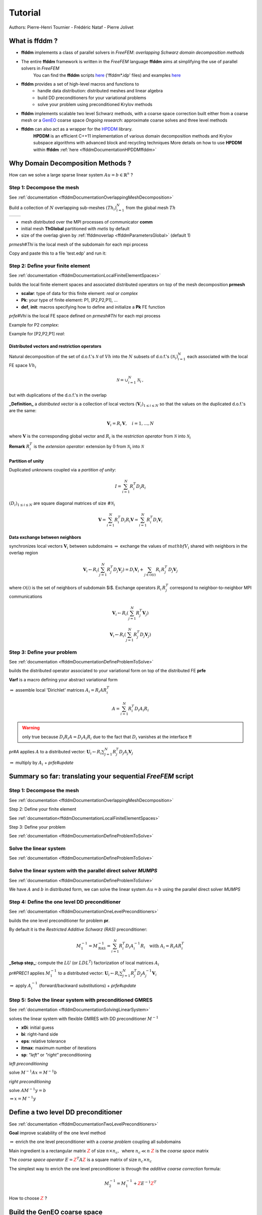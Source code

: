 .. _ffddmTutorial:

Tutorial
========

Authors: Pierre-Henri Tournier - Frédéric Nataf - Pierre Jolivet

.. only:: html

  **We recommend checking the** `slides`_ **version of this tutorial.**

.. _slides: ../../_static/html/tutorial-slides.html

What is **ffddm** ?
-------------------

- **ffddm** implements a class of parallel solvers in *FreeFEM*: *overlapping Schwarz domain decomposition methods*

- The entire **ffddm** framework is written in the *FreeFEM* language **ffddm** aims at simplifying the use of parallel solvers in *FreeFEM*
    You can find the **ffddm** scripts `here <https://github.com/FreeFem/FreeFem-sources/tree/develop/idp>`__ ('ffddm*.idp' files) and examples `here <https://github.com/FreeFem/FreeFem-sources/tree/develop/examples/ffddm>`__

- **ffddm** provides a set of high-level macros and functions to
    - handle data distribution: distributed meshes and linear algebra
    - build DD preconditioners for your variational problems
    - solve your problem using preconditioned Krylov methods

- **ffddm** implements scalable two level Schwarz methods, with a coarse space correction built either from a coarse mesh or a `GenEO <https://link.springer.com/article/10.1007%2Fs00211-013-0576-y>`__ coarse space *Ongoing research*: approximate coarse solves and three level methods

- **ffddm** can also act as a wrapper for the `HPDDM <https://github.com/hpddm/hpddm>`__ library.
    **HPDDM** is an efficient C++11 implementation of various domain decomposition methods and Krylov subspace algorithms with advanced block and recycling techniques More details on how to use **HPDDM** within **ffddm** :ref:`here <ffddmDocumentationHPDDMffddm>`

Why Domain Decomposition Methods ?
----------------------------------

How can we solve a large sparse linear system :math:`A u = b \in \mathbb{R}^n` ?

.. image:: figures/Methods_Solves_1.png
  :width: 100%

Step 1: Decompose the mesh
~~~~~~~~~~~~~~~~~~~~~~~~~~

See :ref:`documentation <ffddmDocumentationOverlappingMeshDecomposition>`

Build a collection of :math:`N` overlapping sub-meshes :math:`(Th_{i})_{i=1}^N` from the global mesh :math:`Th`

+-----------+-----------+
| |Domain1| | |Domain2| |
+-----------+-----------+

.. |Domain1| image:: figures/domain1.png
   :width: 100%

.. |Domain2| image:: figures/domain2.png
   :width: 100%

.. code-block:: freefem
    :linenos:

    ffddmbuildDmesh( prmesh , ThGlobal , comm )

- mesh distributed over the MPI processes of communicator **comm**
- initial mesh **ThGlobal** partitioned with *metis* by default
- size of the overlap given by :ref:`ffddmoverlap <ffddmParametersGlobal>` (default 1)

`prmesh#Thi` is the local mesh of the subdomain for each mpi process

.. code-block:: freefem
    :linenos:

    macro dimension 2// EOM            // 2D or 3D

    include "ffddm.idp"

    mesh ThGlobal = square(100,100);    // global mesh

    // Step 1: Decompose the mesh
    ffddmbuildDmesh( M , ThGlobal , mpiCommWorld )

    medit("Th"+mpirank, MThi);

Copy and paste this to a file 'test.edp' and run it:

.. code-block:: bash
    :linenos:

    ff-mpirun -np 2 test.edp -wg

Step 2: Define your finite element
~~~~~~~~~~~~~~~~~~~~~~~~~~~~~~~~~~

See :ref:`documentation <ffddmDocumentationLocalFiniteElementSpaces>`

.. code-block:: freefem
    :linenos:

    ffddmbuildDfespace( prfe , prmesh , scalar , def , init , Pk )

builds the local finite element spaces and associated distributed operators on top of the mesh decomposition **prmesh**

- **scalar**: type of data for this finite element: *real* or *complex*
- **Pk**: your type of finite element: P1, [P2,P2,P1], ...
- **def**, **init**: macros specifying how to define and initialize a **Pk** FE function

`prfe#Vhi` is the local FE space defined on `prmesh#Thi` for each mpi process

Example for P2 *complex*:

.. code-block:: freefem
    :linenos:

    macro def(u)  u // EOM
    macro init(u) u // EOM
    ffddmbuildDfespace( FE, M, complex,
                        def, init, P2 )

Example for [P2,P2,P1] *real*:

.. code-block:: freefem
    :linenos:

    macro def(u)  [u, u#B, u#C] // EOM
    macro init(u) [u, u, u]     // EOM
    ffddmbuildDfespace( FE, M, real, def,
                        init, [P2,P2,P1] )


Distributed vectors and restriction operators
'''''''''''''''''''''''''''''''''''''''''''''

.. image:: figures/domain2.png
   :align: center
   :width: 50%

Natural decomposition of the set of d.o.f.'s :math:`{\mathcal N}` of :math:`Vh` into the :math:`N` subsets of d.o.f.'s :math:`({\mathcal N}_i)_{i=1}^N` each associated with the local FE space :math:`Vh_i`

.. math::
    {\mathcal N} = \cup_{i=1}^N {\mathcal N}_i\,,

but with duplications of the d.o.f.'s in the overlap

**_Definition_** a *distributed vector* is a collection of local vectors :math:`({\mathbf V_i})_{1\le i\le N}` so that the values on the duplicated d.o.f.'s are the same:

.. math::
    {\mathbf V}_i = R_i\,{\mathbf V}, \quad i = 1, ..., N

where :math:`{\mathbf V}` is the corresponding global vector
and :math:`R_i` is the *restriction operator* from :math:`{\mathcal N}` into :math:`{\mathcal N}_i`

**Remark** :math:`R_i^T` is the *extension operator*: extension by :math:`0` from :math:`{\mathcal N}_i` into :math:`{\mathcal N}`


Partition of unity
''''''''''''''''''

.. image:: figures/domain3.png
   :align: center
   :width: 75%

Duplicated unknowns coupled via a *partition of unity*:

.. math::
    I = \sum_{i = 1}^N R_i^T D_i R_i

:math:`(D_i)_{1\le i \le N}` are square diagonal matrices of size :math:`\#{\mathcal N}_i`

.. math::
    {\mathbf V} = \sum_{i = 1}^N R_i^T D_i R_i {\mathbf V} = \sum_{i = 1}^N R_i^T D_i {\mathbf V_i}

Data exchange between neighbors
'''''''''''''''''''''''''''''''

.. code-block:: freefem
    :linenos:

    func prfe#update(K[int] vi, bool scale)

synchronizes local vectors :math:`{\mathbf V}_i` between subdomains :math:`\Rightarrow` exchange the values of :math:`mathbf{V}_i` shared with neighbors in the overlap region


.. math::
    {\mathbf V}_i \leftarrow R_i \left( \sum_{j=1}^N R_j^T D_j {\mathbf V}_j \right) = D_i {\mathbf V}_i + \sum_{j\in \mathcal{O}(i)} R_i\,R_j^T\,D_j {\mathbf V}_j

where :math:`\mathcal{O}(i)` is the set of neighbors of subdomain $i$. Exchange operators :math:`R_i\,R_j^T` correspond to neighbor-to-neighbor MPI communications

.. code-block:: freefem
    :linenos:

    FEupdate(vi, false);

.. math::
    {\mathbf V}_i \leftarrow R_i \left( \sum_{j=1}^N R_j^T {\mathbf V}_j \right)

.. code-block:: freefem
    :linenos:

    FEupdate(vi, true);

.. math::
    {\mathbf V}_i \leftarrow R_i \left( \sum_{j=1}^N R_j^T D_j {\mathbf V}_j  \right)

.. code-block:: freefem
    :linenos:

    macro dimension 2// EOM            // 2D or 3D

    include "ffddm.idp"

    mesh ThGlobal = square(100,100);    // global mesh

    // Step 1: Decompose the mesh
    ffddmbuildDmesh( M , ThGlobal , mpiCommWorld )

    // Step 2: Define your finite element
    macro def(u)  u // EOM
    macro init(u) u // EOM
    ffddmbuildDfespace( FE , M , real , def , init , P2 )

    FEVhi vi = x;
    medit("v"+mpirank, MThi, vi);

    vi[] = FEDk[mpirank];
    medit("D"+mpirank, MThi, vi);

    vi = 1;
    FEupdate(vi[],true);
    ffddmplot(FE,vi,"1")

    FEupdate(vi[],false);
    ffddmplot(FE,vi,"multiplicity")

.. _ffddmTutorialDefineYourProblem:

Step 3: Define your problem
~~~~~~~~~~~~~~~~~~~~~~~~~~~

See :ref:`documentation <ffddmDocumentationDefineProblemToSolve>`

.. code-block:: freefem
    :linenos:

    ffddmsetupOperator( pr , prfe , Varf )

builds the distributed operator associated to your variational form on top of the distributed FE **prfe**

**Varf** is a macro defining your abstract variational form

.. code-block:: freefem
    :linenos:

    macro Varf(varfName, meshName, VhName)
        varf varfName(u,v) = int2d(meshName)(grad(u)'* grad(v))
                           + int2d(meshName)(f*v) + on(1, u = 0);  // EOM

:math:`\Rightarrow` assemble local 'Dirichlet' matrices :math:`A_i = R_i A R_i^T`

.. math::
    A = \sum_{i=1}^N R_i^T D_i A_i R_i

.. warning:: only true because :math:`D_i R_i A = D_i A_i R_i` due to the fact that :math:`D_i` vanishes at the interface **!!**

`pr#A` applies :math:`A` to a distributed vector: :math:`{\mathbf U}_i \leftarrow R_i \sum_{j=1}^N R_j^T D_j A_j {\mathbf V}_j`

:math:`\Rightarrow` multiply by :math:`A_i` + `prfe#update`

.. code-block:: freefem
    :linenos:

    macro dimension 2// EOM            // 2D or 3D

    include "ffddm.idp"

    mesh ThGlobal = square(100,100);    // global mesh

    // Step 1: Decompose the mesh
    ffddmbuildDmesh( M , ThGlobal , mpiCommWorld )

    // Step 2: Define your finite element
    macro def(u)  u // EOM
    macro init(u) u // EOM
    ffddmbuildDfespace( FE , M , real , def , init , P2 )

    // Step 3: Define your problem
    macro grad(u) [dx(u), dy(u)] // EOM
    macro Varf(varfName, meshName, VhName)
        varf varfName(u,v) = int2d(meshName)(grad(u)'* grad(v))
                           + int2d(meshName)(1*v) + on(1, u = 0);  // EOM
    ffddmsetupOperator( PB , FE , Varf )

    FEVhi ui, bi;
    ffddmbuildrhs( PB , Varf , bi[] )

    ui[] = PBA(bi[]);
    ffddmplot(FE, ui, "A*b")

Summary so far: translating your sequential *FreeFEM* script
--------------------------------------------------------------

Step 1: Decompose the mesh
~~~~~~~~~~~~~~~~~~~~~~~~~~

See :ref:`documentation <ffddmDocumentationOverlappingMeshDecomposition>`

.. code-block:: freefem
    :linenos:

    mesh Th = square(100,100);

.. code-block:: freefem
    :linenos:

    mesh Th = square(100,100);
    ffddmbuildDmesh(M, Th, mpiCommWorld)

Step 2: Define your finite element

See :ref:`documentation<ffddmDocumentationLocalFiniteElementSpaces>`

.. code-block:: freefem
    :linenos:

    fespace Vh(Th, P1);

.. code-block:: freefem
    :linenos:

    macro def(u)  u // EOM
    macro init(u) u // EOM
    ffddmbuildDfespace(FE, M, real, def, init, P1)

Step 3: Define your problem

See :ref:`documentation <ffddmDocumentationDefineProblemToSolve>`

.. code-block:: freefem
    :linenos:

    varf Pb(u, v) = ...
    matrix A = Pb(Vh, Vh);

.. code-block:: freefem
    :linenos:

    macro Varf(varfName, meshName, VhName)
        varf varfName(u,v) = ... // EOM
    ffddmsetupOperator(PB, FE, Varf)

Solve the linear system
~~~~~~~~~~~~~~~~~~~~~~~

See :ref:`documentation <ffddmDocumentationDefineProblemToSolve>`

.. code-block:: freefem
    :linenos:

    u[] = A^-1 * b[];

.. code-block:: freefem
    :linenos:

    ui[] = PBdirectsolve(bi[]);

Solve the linear system with the parallel direct solver *MUMPS*
~~~~~~~~~~~~~~~~~~~~~~~~~~~~~~~~~~~~~~~~~~~~~~~~~~~~~~~~~~~~~~~

See :ref:`documentation <ffddmDocumentationDefineProblemToSolve>`

.. code-block:: freefem
    :linenos:

    func K[int] pr#directsolve(K[int]& bi)

We have :math:`A` and :math:`b` in distributed form, we can solve the linear system :math:`A u = b` using the parallel direct solver *MUMPS*

.. code-block:: freefem
    :linenos:

    // Solve the problem using the direct parallel solver MUMPS
    ui[] = PBdirectsolve(bi[]);
    ffddmplot(FE, ui, "u")

Step 4: Define the one level DD preconditioner
~~~~~~~~~~~~~~~~~~~~~~~~~~~~~~~~~~~~~~~~~~~~~~

See :ref:`documentation <ffddmDocumentationOneLevelPreconditioners>`

.. code-block:: freefem
    :linenos:

    ffddmsetupPrecond( pr , VarfPrec )

builds the one level preconditioner for problem **pr**.

By default it is the *Restricted Additive Schwarz (RAS)* preconditioner:

.. math::
    M^{-1}_1 = M^{-1}_{\text{RAS}} = \sum_{i=1}^N R_i^T D_i A_i^{-1} R_i \quad \text{with}\; A_i = R_i A R_i^T

**_Setup step_**: compute the :math:`LU` (or :math:`L D L^T`) factorization of local matrices :math:`A_i`

`pr#PREC1` applies :math:`M^{-1}_1` to a distributed vector: :math:`{\mathbf U}_i \leftarrow R_i \sum_{j=1}^N R_j^T D_j A_j^{-1} {\mathbf V}_i`

:math:`\Rightarrow` apply :math:`A_i^{-1}` (forward/backward substitutions) + `prfe#update`

Step 5: Solve the linear system with preconditioned GMRES
~~~~~~~~~~~~~~~~~~~~~~~~~~~~~~~~~~~~~~~~~~~~~~~~~~~~~~~~~

See :ref:`documentation <ffddmDocumentationSolvingLinearSystem>`

.. code-block:: freefem
    :linenos:

    func K[int] pr#fGMRES(K[int]& x0i, K[int]& bi, real eps, int itmax, string sp)

solves the linear system with flexible GMRES with DD preconditioner :math:`M^{-1}`

- **x0i**: initial guess
- **bi**: right-hand side
- **eps**: relative tolerance
- **itmax**: maximum number of iterations
- **sp**: `"left"` or `"right"` preconditioning

*left preconditioning*

solve :math:`M^{-1} A x = M^{-1} b`

*right preconditioning*

solve :math:`A M^{-1} y = b`

:math:`\Rightarrow x = M^{-1} y`

.. code-block:: freefem
    :linenos:

    macro dimension 2// EOM            // 2D or 3D
    include "ffddm.idp"

    mesh ThGlobal = square(100,100);    // global mesh
    // Step 1: Decompose the mesh
    ffddmbuildDmesh( M , ThGlobal , mpiCommWorld )
    // Step 2: Define your finite element
    macro def(u)  u // EOM
    macro init(u) u // EOM
    ffddmbuildDfespace( FE , M , real , def , init , P2 )
    // Step 3: Define your problem
    macro grad(u) [dx(u), dy(u)] // EOM
    macro Varf(varfName, meshName, VhName)
        varf varfName(u,v) = int2d(meshName)(grad(u)'* grad(v))
                           + int2d(meshName)(1*v) + on(1, u = 0);  // EOM
    ffddmsetupOperator( PB , FE , Varf )

    FEVhi ui, bi;
    ffddmbuildrhs( PB , Varf , bi[] )

    // Step 4: Define the one level DD preconditioner
    ffddmsetupPrecond( PB , Varf )

    // Step 5: Solve the linear system with GMRES
    FEVhi x0i = 0;
    ui[] = PBfGMRES(x0i[], bi[], 1.e-6, 200, "right");

    ffddmplot(FE, ui, "u")
    PBwritesummary

Define a two level DD preconditioner
------------------------------------

See :ref:`documentation <ffddmDocumentationTwoLevelPreconditioners>`

**Goal** improve scalability of the one level method

:math:`\Rightarrow` enrich the one level preconditioner with a *coarse problem* coupling all subdomains

Main ingredient is a rectangular matrix :math:`\color{red}{Z}` of size :math:`n \times n_c,\,` where :math:`n_c \ll n`
:math:`\color{red}{Z}` is the *coarse space* matrix

The *coarse space operator* :math:`E = \color{red}{Z}^T A \color{red}{Z}` is a square matrix of size :math:`n_c \times n_c`

The simplest way to enrich the one level preconditioner is through the *additive coarse correction* formula:

.. math::
    M^{-1}_2 = M^{-1}_1 + \color{red}{Z} E^{-1} \color{red}{Z}^T

How to choose :math:`\color{red}{Z}` ?

Build the GenEO coarse space
----------------------------

See :ref:`documentation <ffddmDocumentationBuildingGeneoCoarseSpace>`

.. code-block:: freefem
    :linenos:

    ffddmgeneosetup( pr , Varf )

The *GenEO* method builds a robust coarse space for highly heterogeneous or anisotropic **SPD** problems

:math:`\Rightarrow` solve a local generalized eigenvalue problem in each subdomain

.. math::
    D_i A_i D_i\, V_{i,k} = \lambda_{i,k}\, A_i^{\text{Neu}} \,V_{i,k}

with :math:`A_i^{\text{Neu}}` the local Neumann matrices built from **Varf** (same **Varf** as :ref:`Step 3 <ffddmTutorialDefineYourProblem>`)

The GenEO coarse space is :math:`\color{red}{Z} = (R_i^T D_i V_{i,k})^{i=1,...,N}_{\lambda_{i,k} \ge \color{blue}{\tau}}`
The eigenvectors :math:`V_{i,k}` selected to enter the coarse space correspond to eigenvalues :math:`\lambda_{i,k} \ge \color{blue}{\tau}`, where :math:`\color{blue}{\tau}` is a threshold parameter

 **Theorem**
 the spectrum of the preconditioned operator lies in the interval :math:`[\displaystyle \frac{1}{1+k_1 \color{blue}{\tau}} , k_0 ]`
 where :math:`k_0 - 1` is the \# of neighbors and :math:`k_1` is the multiplicity of intersections
 :math:`\Rightarrow` :math:`k_0` and :math:`k_1` do not depend on :math:`N` nor on the PDE

.. code-block:: freefem
    :linenos:

    macro dimension 2// EOM            // 2D or 3D
    include "ffddm.idp"

    mesh ThGlobal = square(100,100);    // global mesh
    // Step 1: Decompose the mesh
    ffddmbuildDmesh( M , ThGlobal , mpiCommWorld )
    // Step 2: Define your finite element
    macro def(u)  u // EOM
    macro init(u) u // EOM
    ffddmbuildDfespace( FE , M , real , def , init , P2 )
    // Step 3: Define your problem
    macro grad(u) [dx(u), dy(u)] // EOM
    macro Varf(varfName, meshName, VhName)
        varf varfName(u,v) = int2d(meshName)(grad(u)'* grad(v))
                           + int2d(meshName)(1*v) + on(1, u = 0);  // EOM
    ffddmsetupOperator( PB , FE , Varf )

    FEVhi ui, bi;
    ffddmbuildrhs( PB , Varf , bi[] )

    // Step 4: Define the one level DD preconditioner
    ffddmsetupPrecond( PB , Varf )

    // Build the GenEO coarse space
    ffddmgeneosetup( PB , Varf )

    // Step 5: Solve the linear system with GMRES
    FEVhi x0i = 0;
    ui[] = PBfGMRES(x0i[], bi[], 1.e-6, 200, "right");

Build the coarse space from a coarse mesh
-----------------------------------------

See :ref:`documentation <ffddmDocumentationBuildingCoarseSpaceFromCoarseMesh>`

.. code-block:: freefem
    :linenos:

    ffddmcoarsemeshsetup( pr , Thc , VarfEprec , VarfAprec )

For **non SPD** problems, an alternative is to build the coarse space by discretizing the PDE on a coarser mesh **Thc**

:math:`Z` will be the *interpolation matrix* from the coarse FE space :math:`{Vh}_c` to the original FE space :math:`Vh`

:math:`\Rightarrow E=\color{red}{Z}^{T} A \color{red}{Z}` is the matrix of the problem discretized on the coarse mesh

The variational problem to be discretized on **Thc** is given by macro **VarfEprec**

**VarfEprec** can differ from the original **Varf** of the problem

*Example*: added absorption for wave propagation problems

Similarly, **VarfAprec** specifies the global operator involved in multiplicative coarse correction formulas. It defaults to :math:`A` if **VarfAprec** is not defined

.. code-block:: freefem
    :linenos:

    macro dimension 2// EOM            // 2D or 3D
    include "ffddm.idp"

    mesh ThGlobal = square(100,100);    // global mesh
    // Step 1: Decompose the mesh
    ffddmbuildDmesh( M , ThGlobal , mpiCommWorld )
    // Step 2: Define your finite element
    macro def(u)  u // EOM
    macro init(u) u // EOM
    ffddmbuildDfespace( FE , M , real , def , init , P2 )
    // Step 3: Define your problem
    macro grad(u) [dx(u), dy(u)] // EOM
    macro Varf(varfName, meshName, VhName)
        varf varfName(u,v) = int2d(meshName)(grad(u)'* grad(v))
                           + int2d(meshName)(1*v) + on(1, u = 0);  // EOM
    ffddmsetupOperator( PB , FE , Varf )

    FEVhi ui, bi;
    ffddmbuildrhs( PB , Varf , bi[] )

    // Step 4: Define the one level DD preconditioner
    ffddmsetupPrecond( PB , Varf )

    // Build the coarse space from a coarse mesh
    mesh Thc = square(10,10);
    ffddmcoarsemeshsetup( PB , Thc , Varf , null )

    // Step 5: Solve the linear system with GMRES
    FEVhi x0i = 0;
    ui[] = PBfGMRES(x0i[], bi[], 1.e-6, 200, "right");

Use **HPDDM** within **ffddm**
------------------------------

See :ref:`documentation <ffddmDocumentationHPDDMffddm>`

**ffddm** allows you to use **HPDDM** to solve your problem, effectively replacing the **ffddm** implementation of all parallel linear algebra computations

:math:`\Rightarrow` define your problem with **ffddm**, solve it with **HPDDM**

:math:`\Rightarrow` **ffddm** acts as a finite element interface for **HPDDM**

You can use **HPDDM** features unavailable in **ffddm** such as advanced Krylov subspace methods implementing block and recycling techniques

To switch to **HPDDM**, simply define the macro `pr#withhpddm` before using `ffddmsetupOperator` (:ref:`Step 3 <ffddmTutorialDefineYourProblem>`). You can then pass **HPDDM** options
with command-line arguments or directly to the underlying **HPDDM** operator. Options need to be prefixed by the operator prefix:

.. code-block:: freefem
    :linenos:

    macro PBwithhpddm()1 // EOM
    ffddmsetupOperator( PB , FE , Varf )
    set(PBhpddmOP,sparams="-hpddm_PB_krylov_method gcrodr");

Or, define `pr#withhpddmkrylov` to use **HPDDM** only for the Krylov method

Example `here <https://github.com/FreeFem/FreeFem-sources/blob/develop/examples/ffddm/Helmholtz-2d-HPDDM-BGMRES.edp>`__: Helmholtz problem with multiple rhs solved with Block GMRES

Some results: Heterogeneous 3D elasticity with GenEO
----------------------------------------------------

Heterogeneous 3D linear elasticity equation discretized with P2 FE solved on 4096 MPI processes :math:`n\approx` 262 million

.. image:: figures/comparisonAMG.png
   :width: 75%

Some results: 2-level DD for Maxwell equations, scattering from the COBRA cavity
--------------------------------------------------------------------------------

f = 10 GHz

+----------------+------------+
| |10GhzBorders| | |10GhzNew| |
+----------------+------------+

.. |10GhzBorders| image:: figures/10GHz_borders_new_v2.png
   :width: 75%

.. |10GhzNew| image:: figures/10GHz_new.png
   :width: 100%

f = 16 GHz

.. image:: figures/16GHz_new.png
   :align: center
   :width: 50%

Some results: 2-level DD for Maxwell equations, scattering from the COBRA cavity
--------------------------------------------------------------------------------

- order 2 Nedelec edge FE
- fine mesh: 10 points per wavelength
- coarse mesh: 3.33 points per wavelength
- two level ORAS preconditioner with added absorption
- f = 10 GHz: :math:`n\approx` 107 million, :math:`n_c \approx` 4 million

    f = 16 GHz: :math:`n\approx` 198 million, :math:`n_c \approx` 7.4 million

:math:`\rightarrow` coarse problem too large for a direct solver
:math:`\Rightarrow` inexact coarse solve: GMRES + one level ORAS preconditioner

.. image:: figures/table.png
   :align: center
   :width: 75%

speedup of 1.81 from 1536 to 3072 cores at 10GHz

1.51 from 3072 to 6144 cores at 16GHz

You can find the script `here <https://github.com/FreeFem/FreeFem-sources/blob/develop/examples/ffddm/Maxwell_Cobracavity.edp>`__
